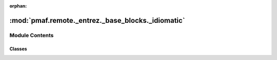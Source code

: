 :orphan:

:mod:`pmaf.remote._entrez._base_blocks._idiomatic`
==================================================

.. py:module:: pmaf.remote._entrez._base_blocks._idiomatic


Module Contents
---------------

Classes
~~~~~~~

.. autoapisummary::

   pmaf.remote._entrez._base_blocks._idiomatic.IdiomaticBase



.. py:class:: IdiomaticBase

   Initialize self.  See help(type(self)) for accurate signature.

   .. method:: filter_genes_from_future_table(self, seq_raw_io, gene)

      :param seq_raw_io:
      :param gene:

      Returns:



